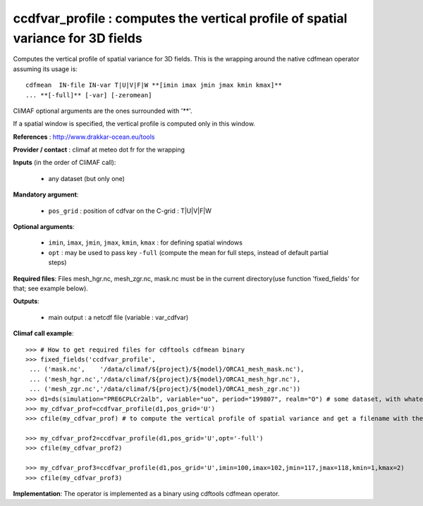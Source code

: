 ccdfvar_profile : computes the vertical profile of spatial variance for 3D fields
-----------------------------------------------------------------------------------

Computes the vertical profile of spatial variance for 3D fields. This
is the wrapping around the native cdfmean operator assuming its usage
is::  

 cdfmean  IN-file IN-var T|U|V|F|W **[imin imax jmin jmax kmin kmax]** 
 ... **[-full]** [-var] [-zeromean]

CliMAF optional arguments are the ones surrounded with '**'.

If a spatial window is specified, the vertical profile is computed
only in this window. 

**References** : http://www.drakkar-ocean.eu/tools

**Provider / contact** : climaf at meteo dot fr for the wrapping

**Inputs** (in the order of CliMAF call):

  - any dataset (but only one)

**Mandatory argument**: 

  - ``pos_grid`` : position of cdfvar on the C-grid : T|U|V|F|W
  
**Optional arguments**:

  - ``imin``, ``imax``, ``jmin``, ``jmax``,  ``kmin``, ``kmax`` : for
    defining spatial windows  
   
  - ``opt`` : may be used to pass key ``-full`` (compute the mean for
    full steps, instead of default partial steps)

**Required files**: Files mesh_hgr.nc, mesh_zgr.nc, mask.nc must be in
the current directory(use function 'fixed_fields' for that; see
example below). 

**Outputs**:

  - main output : a netcdf file (variable : var_cdfvar)

**Climaf call example**:: 

  >>> # How to get required files for cdftools cdfmean binary
  >>> fixed_fields('ccdfvar_profile',
   ... ('mask.nc',    '/data/climaf/${project}/${model}/ORCA1_mesh_mask.nc'),
   ... ('mesh_hgr.nc','/data/climaf/${project}/${model}/ORCA1_mesh_hgr.nc'),
   ... ('mesh_zgr.nc','/data/climaf/${project}/${model}/ORCA1_mesh_zgr.nc'))
  >>> d1=ds(simulation="PRE6CPLCr2alb", variable="uo", period="199807", realm="O") # some dataset, with whatever variable
  >>> my_cdfvar_prof=ccdfvar_profile(d1,pos_grid='U')
  >>> cfile(my_cdfvar_prof) # to compute the vertical profile of spatial variance and get a filename with the result 

  >>> my_cdfvar_prof2=ccdfvar_profile(d1,pos_grid='U',opt='-full')
  >>> cfile(my_cdfvar_prof2)

  >>> my_cdfvar_prof3=ccdfvar_profile(d1,pos_grid='U',imin=100,imax=102,jmin=117,jmax=118,kmin=1,kmax=2)
  >>> cfile(my_cdfvar_prof3)

**Implementation**: The operator is implemented as a binary using
cdftools cdfmean operator. 

